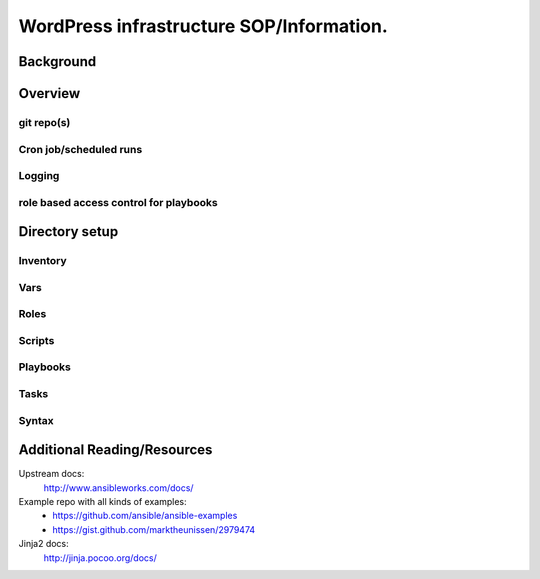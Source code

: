 .. title: WordPress Infrastructure SOP 
.. slug: infra-wordpress
.. date: 2016-06-22
.. taxonomy: Contributors/Infrastructure

=========================================
WordPress infrastructure SOP/Information. 
=========================================

Background
==========



Overview
========



git repo(s)
-----------



Cron job/scheduled runs
-----------------------



Logging
-------



role based access control for playbooks
---------------------------------------



Directory setup
================

Inventory
---------



Vars
----



Roles
-----



Scripts
-------



Playbooks
---------



Tasks
-----



Syntax
------



Additional Reading/Resources
============================

Upstream docs: 
  http://www.ansibleworks.com/docs/

Example repo with all kinds of examples:
  * https://github.com/ansible/ansible-examples
  * https://gist.github.com/marktheunissen/2979474

Jinja2 docs:
  http://jinja.pocoo.org/docs/
